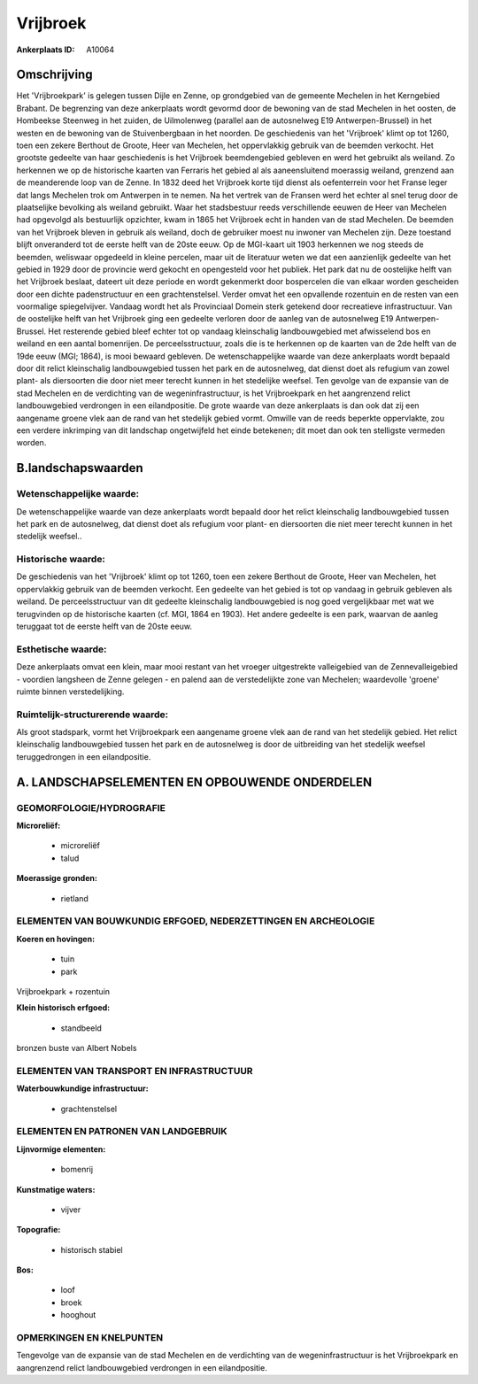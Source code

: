 Vrijbroek
=========

:Ankerplaats ID: A10064




Omschrijving
------------

Het 'Vrijbroekpark' is gelegen tussen Dijle en Zenne, op grondgebied
van de gemeente Mechelen in het Kerngebied Brabant. De begrenzing van
deze ankerplaats wordt gevormd door de bewoning van de stad Mechelen in
het oosten, de Hombeekse Steenweg in het zuiden, de Uilmolenweg
(parallel aan de autosnelweg E19 Antwerpen-Brussel) in het westen en de
bewoning van de Stuivenbergbaan in het noorden. De geschiedenis van het
'Vrijbroek' klimt op tot 1260, toen een zekere Berthout de Groote, Heer
van Mechelen, het oppervlakkig gebruik van de beemden verkocht. Het
grootste gedeelte van haar geschiedenis is het Vrijbroek beemdengebied
gebleven en werd het gebruikt als weiland. Zo herkennen we op de
historische kaarten van Ferraris het gebied al als aaneensluitend
moerassig weiland, grenzend aan de meanderende loop van de Zenne. In
1832 deed het Vrijbroek korte tijd dienst als oefenterrein voor het
Franse leger dat langs Mechelen trok om Antwerpen in te nemen. Na het
vertrek van de Fransen werd het echter al snel terug door de
plaatselijke bevolking als weiland gebruikt. Waar het stadsbestuur reeds
verschillende eeuwen de Heer van Mechelen had opgevolgd als bestuurlijk
opzichter, kwam in 1865 het Vrijbroek echt in handen van de stad
Mechelen. De beemden van het Vrijbroek bleven in gebruik als weiland,
doch de gebruiker moest nu inwoner van Mechelen zijn. Deze toestand
blijft onveranderd tot de eerste helft van de 20ste eeuw. Op de
MGI-kaart uit 1903 herkennen we nog steeds de beemden, weliswaar
opgedeeld in kleine percelen, maar uit de literatuur weten we dat een
aanzienlijk gedeelte van het gebied in 1929 door de provincie werd
gekocht en opengesteld voor het publiek. Het park dat nu de oostelijke
helft van het Vrijbroek beslaat, dateert uit deze periode en wordt
gekenmerkt door bospercelen die van elkaar worden gescheiden door een
dichte padenstructuur en een grachtenstelsel. Verder omvat het een
opvallende rozentuin en de resten van een voormalige spiegelvijver.
Vandaag wordt het als Provinciaal Domein sterk getekend door recreatieve
infrastructuur. Van de oostelijke helft van het Vrijbroek ging een
gedeelte verloren door de aanleg van de autosnelweg E19
Antwerpen-Brussel. Het resterende gebied bleef echter tot op vandaag
kleinschalig landbouwgebied met afwisselend bos en weiland en een aantal
bomenrijen. De perceelsstructuur, zoals die is te herkennen op de
kaarten van de 2de helft van de 19de eeuw (MGI; 1864), is mooi bewaard
gebleven. De wetenschappelijke waarde van deze ankerplaats wordt bepaald
door dit relict kleinschalig landbouwgebied tussen het park en de
autosnelweg, dat dienst doet als refugium van zowel plant- als
diersoorten die door niet meer terecht kunnen in het stedelijke weefsel.
Ten gevolge van de expansie van de stad Mechelen en de verdichting van
de wegeninfrastructuur, is het Vrijbroekpark en het aangrenzend relict
landbouwgebied verdrongen in een eilandpositie. De grote waarde van deze
ankerplaats is dan ook dat zij een aangename groene vlek aan de rand van
het stedelijk gebied vormt. Omwille van de reeds beperkte oppervlakte,
zou een verdere inkrimping van dit landschap ongetwijfeld het einde
betekenen; dit moet dan ook ten stelligste vermeden worden.



B.landschapswaarden
-------------------


Wetenschappelijke waarde:
~~~~~~~~~~~~~~~~~~~~~~~~~

De wetenschappelijke waarde van deze ankerplaats wordt bepaald door
het relict kleinschalig landbouwgebied tussen het park en de
autosnelweg, dat dienst doet als refugium voor plant- en diersoorten die
niet meer terecht kunnen in het stedelijk weefsel..

Historische waarde:
~~~~~~~~~~~~~~~~~~~


De geschiedenis van het 'Vrijbroek' klimt op tot 1260, toen een
zekere Berthout de Groote, Heer van Mechelen, het oppervlakkig gebruik
van de beemden verkocht. Een gedeelte van het gebied is tot op vandaag
in gebruik gebleven als weiland. De perceelsstructuur van dit gedeelte
kleinschalig landbouwgebied is nog goed vergelijkbaar met wat we
terugvinden op de historische kaarten (cf. MGI, 1864 en 1903). Het
andere gedeelte is een park, waarvan de aanleg teruggaat tot de eerste
helft van de 20ste eeuw.

Esthetische waarde:
~~~~~~~~~~~~~~~~~~~

Deze ankerplaats omvat een klein, maar mooi
restant van het vroeger uitgestrekte valleigebied van de
Zennevalleigebied - voordien langsheen de Zenne gelegen - en palend aan
de verstedelijkte zone van Mechelen; waardevolle 'groene' ruimte binnen
verstedelijking.



Ruimtelijk-structurerende waarde:
~~~~~~~~~~~~~~~~~~~~~~~~~~~~~~~~~

Als groot stadspark, vormt het Vrijbroekpark een aangename groene
vlek aan de rand van het stedelijk gebied. Het relict kleinschalig
landbouwgebied tussen het park en de autosnelweg is door de uitbreiding
van het stedelijk weefsel teruggedrongen in een eilandpositie.



A. LANDSCHAPSELEMENTEN EN OPBOUWENDE ONDERDELEN
-----------------------------------------------



GEOMORFOLOGIE/HYDROGRAFIE
~~~~~~~~~~~~~~~~~~~~~~~~~

**Microreliëf:**

 * microreliëf
 * talud


**Moerassige gronden:**

 * rietland



ELEMENTEN VAN BOUWKUNDIG ERFGOED, NEDERZETTINGEN EN ARCHEOLOGIE
~~~~~~~~~~~~~~~~~~~~~~~~~~~~~~~~~~~~~~~~~~~~~~~~~~~~~~~~~~~~~~~

**Koeren en hovingen:**

 * tuin
 * park


Vrijbroekpark + rozentuin

**Klein historisch erfgoed:**

 * standbeeld


bronzen buste van Albert Nobels

ELEMENTEN VAN TRANSPORT EN INFRASTRUCTUUR
~~~~~~~~~~~~~~~~~~~~~~~~~~~~~~~~~~~~~~~~~

**Waterbouwkundige infrastructuur:**

 * grachtenstelsel



ELEMENTEN EN PATRONEN VAN LANDGEBRUIK
~~~~~~~~~~~~~~~~~~~~~~~~~~~~~~~~~~~~~

**Lijnvormige elementen:**

 * bomenrij

**Kunstmatige waters:**

 * vijver


**Topografie:**

 * historisch stabiel


**Bos:**

 * loof
 * broek
 * hooghout



OPMERKINGEN EN KNELPUNTEN
~~~~~~~~~~~~~~~~~~~~~~~~~

Tengevolge van de expansie van de stad Mechelen en de verdichting van de
wegeninfrastructuur is het Vrijbroekpark en aangrenzend relict
landbouwgebied verdrongen in een eilandpositie.
